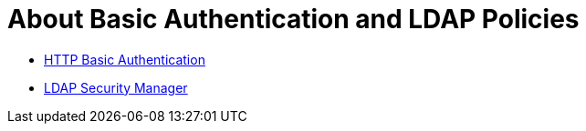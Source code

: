 = About Basic Authentication and LDAP Policies

* link:/api-manager/http-basic-authentication-policy[HTTP Basic Authentication]
* link:/api-manager/ldap-security-manager[LDAP Security Manager]